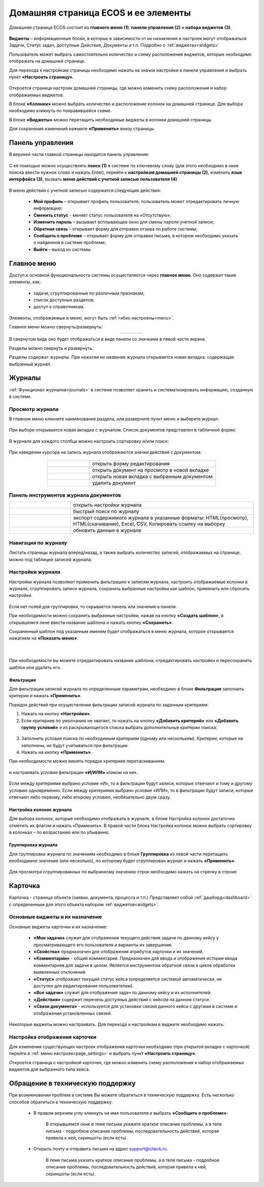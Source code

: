 
Домашняя страница ECOS и ее элементы
=====================================

Домашняя страница ECOS состоит из **главного меню (1)**, **панели управления (2)** и **набора виджетов (3)**.

 .. image:: _static/homepage/intro_1.png
       :width: 700
       :align: center 

**Виджеты** – информационные блоки, в которых в зависимости от их назначения и настроек могут отображаться Задачи, Статус задач, доступные Действия, Документы и т.п. Подробно о :ref:`виджетах<widgets>`

Пользователь может выбрать самостоятельно количество и схему расположения виджетов, которые необходимо отображать на домашней странице.

.. _page_settings:

Для перехода к настройкам страницы необходимо нажать на значок настройки в панели управления и выбрать пункт **«Настроить страницу»**.

 .. image:: _static/homepage/intro_3.png
       :width: 300
       :align: center 

Откроется страница настроек домашней страницы, где можно изменить схему расположения и набор отображаемых виджетов. 

В блоке **«Колонки»** можно выбрать количество и расположение колонок на домашней странице. Для выбора необходимо кликнуть по понравившейся схеме. 

В блоке **«Виджеты»** можно перетащить необходимые виджеты в колонки домашней страницы. 

Для сохранения изменений нажмите **«Применить»** внизу страницы. 

 .. image:: _static/homepage/intro_4.png
       :width: 600
       :align: center 

Панель управления
------------------

В верхней части главной страницы находится панель управления:

 .. image:: _static/homepage/intro_7.png
       :width: 400
       :align: center 

С её помощью можно осуществлять **поиск (1)** в системе по ключевому слову (для этого необходимо в окне поиска ввести нужное слово и нажать Enter), перейти к **настройкам домашней страницы (2)**, изменить **язык интерфейса (3)**, вызвать **меню действий с учетной записью пользователя (4)**.

 .. image:: _static/homepage/intro_8.png
       :width: 200
       :align: center 

В меню действий с учетной записью содержатся следующие действия:

    * **Мой профиль** – открывает профиль пользователя, пользователь может отредактировать личную информацию;
    * **Сменить статус** - меняет статус пользователя на «Отсутствую»;
    * **Изменить пароль** – вызывает всплывающее окно для смены пароля учетной записи;
    * **Обратная связь** – открывает форму для отправки отзыва по работе системы;
    * **Сообщить о проблеме** – открывает форму для отправки письма, в котором необходимо указать о найденной в системе проблеме;
    * **Выйти** – выход из системы.

Главное меню
-------------

Доступ к основной функциональности системы осуществляется через **главное меню**. Оно содержит такие элементы, как:

    -	задачи, сгруппированные по различным признакам;
    -	список доступных разделов;
    -	доступ к справочникам.

Элементы, отображаемые в меню, могут быть :ref:`гибко настроены<menu>`.

Главное меню можно свернуть/развернуть:

.. list-table::
      :widths: 30 10
      :align: center 
      :class: tight-table 
      
      * - 

             .. image:: _static/homepage/intro_5.png
                  :width: 200
                  :align: center 

        - 

            .. image:: _static/homepage/intro_6.png
                  :width: 50
                  :align: center 

В свернутом виде оно будет отображаться в виде панели со значками в левой части экрана.

Разделы можно свернуть и развернуть.

Разделы содержат журналы. При нажатии на название журнала открывается новая вкладка, содержащая выбранный журнал.

Журналы
--------

:ref:`Функционал журналов<journals>` в системе позволяет хранить и систематизировать информацию, созданную в системе.

Просмотр журнала
~~~~~~~~~~~~~~~~~

В главном меню кликните наименование раздела, или разверните пункт меню и выберите журнал: 

 .. image:: _static/homepage/intro_9.png
       :width: 300
       :align: center 

При выборе открывается новая вкладка с журналом. Список документов представлен в табличной форме:

 .. image:: _static/homepage/intro_10.png
       :width: 700
       :align: center 

В журнале для каждого столбца можно настроить сортировку и/или поиск:

 .. image:: _static/homepage/intro_11.png
       :width: 400
       :align: center 

При наведении курсора на запись журнала отображаются значки действий с документом: 

 .. image:: _static/homepage/intro_12.png
       :width: 800
       :align: center 

.. list-table::
      :widths: 10 30
      :align: center 
      :class: tight-table 
      
      * - 

             .. image:: _static/homepage/intro_14.png
                  :width: 40
                  :align: center 

        - открыть форму редактирования
      * - 

             .. image:: _static/homepage/intro_15.png
                  :width: 40
                  :align: center 

        - открыть документ на просмотр в новой вкладке
      * - 

             .. image:: _static/homepage/intro_13.png
                  :width: 40
                  :align: center 

        - открыть новая вкладка  с выбранным документом

      * - 

             .. image:: _static/homepage/intro_16.png
                  :width: 40
                  :align: center 

        - удалить документ

Панель инструментов журнала документов
~~~~~~~~~~~~~~~~~~~~~~~~~~~~~~~~~~~~~~~

.. list-table::
      :widths: 10 30
      :align: center 
      :class: tight-table 
      
      * - 

             .. image:: _static/homepage/intro_17.png
                  :width: 50
                  :align: center 

        - открыть настройки журнала
      * - 

             .. image:: _static/homepage/intro_18.png
                  :width: 100
                  :align: center 

        - быстрый поиск по журналу
      * - 

             .. image:: _static/homepage/intro_19.png
                  :width: 100
                  :align: center 

        - экспорт содержимого журнала в указанные форматы: HTML(просмотр), HTML(скачивание), Excel, CSV, Копировать ссылку на выборку
      * - 

             .. image:: _static/homepage/intro_20.png
                  :width: 50
                  :align: center 

        - обновить данные в журнале

Навигация по журналу
~~~~~~~~~~~~~~~~~~~~~~~~~

Листать страницы журнала вперед/назад, а также выбрать количество записей, отображаемых на странице, можно под таблицей записей журнала:

 .. image:: _static/homepage/intro_21.png
       :width: 200
       :align: center 

Настройки журнала
~~~~~~~~~~~~~~~~~~~

Настройки журнала позволяют применить фильтрацию к записям журнала, настроить отображаемые колонки в журнале, сгруппировать записи журнала, сохранить выбранные настройки как шаблон, применить или сбросить настройки. 

 .. image:: _static/homepage/intro_22.png
       :width: 500
       :align: center 

Если нет полей для группировки, то скрывается панель или значения в панели.

При необходимости можно сохранить выбранные настройки, нажав на кнопку **«Создать шаблон»**, в открывшемся окне ввести название шаблона и нажать кнопку **«Сохранить»**.

Сохраненный шаблон под указанным именем будет отображаться в меню журнала, которое открывается нажатием на **«Показать меню»**.

 .. image:: _static/homepage/intro_23.png
       :width: 200
       :align: center 

|

 .. image:: _static/homepage/intro_24.png
       :width: 200
       :align: center 

При необходимости вы можете отредактировать название шаблона, отредактировать настройки и пересохранить шаблон или удалить его. 

Фильтрация
""""""""""""""""""

Для фильтрации записей журнала по определенным параметрам, необходимо в блоке **Фильтрация** заполнить критерии и нажать **«Применить»**. 

Порядок действий при осуществлении фильтрации записей журнала по заданным критериям: 

1.	Нажать на кнопку **«Настройки»**.
2.	Если критериев по умолчанию не хватает, то нажать на кнопку **«Добавить критерий»** или **«Добавить группу условий»** и из раскрывающегося списка выбрать дополнительные критерии поиска:

 .. image:: _static/homepage/intro_25.png
       :width: 300
       :align: center 

3.	Заполнить условия поиска по необходимым критериям (одному или нескольким). Критерии, которые не заполнены, не будут учитываться при фильтрации.
4.	Нажать на кнопку **«Применить»**.

При необходимости можно менять порядок критериев перетаскиванием.

 .. image:: _static/homepage/intro_26.png
       :width: 500
       :align: center 

и настраивать условия фильтрации **«И/ИЛИ»** кликом на них.

 .. image:: _static/homepage/intro_27.png
       :width: 400
       :align: center 

Если между критериями выбрано условие «И», то в фильтрации будут записи, которые отвечают и тому и другому условию одновременно. Если между критериями выбрано условие «ИЛИ», то в фильтрации будут записи, которые отвечают либо первому, либо второму условию, необязательно двум сразу. 

Настройка колонок журнала
""""""""""""""""""""""""""
Для выбора колонок, которые необходимо отображать в журнале, в блоке Настройка колонок достаточно отметить их флагом и нажать «Применить».
В правой части блока Настройка колонок можно выбрать сортировку в колонках – по возрастанию или по убыванию.

 .. image:: _static/homepage/intro_28.png
       :width: 400
       :align: center 


Группировка журнала
"""""""""""""""""""""

Для группировки журнала по значениям необходимо в блоке **Группировка** из левой части перетащить необходимое значение (или несколько), по которому будет сгруппирован журнал и нажать **«Применить»**.
 
 .. image:: _static/homepage/intro_29.png
       :width: 400
       :align: center 

Для просмотра сгруппированных по выбранному значению строк необходимо нажать на  стрелку в строке:

 .. image:: _static/homepage/intro_30.png
       :width: 400
       :align: center 

Карточка
---------

Карточка - страница объекта (заявки, документа, процесса и т.п.) Представляет собой :ref:`дашборд<dashboard>` с определенным для этого объекта набором :ref:`виджетов<widgets>`.

 .. image:: _static/homepage/intro_31.png
       :width: 700
       :align: center 

Основные виджеты и их назначение
~~~~~~~~~~~~~~~~~~~~~~~~~~~~~~~~~

Основные виджеты карточки и их назначение:

    -	**«Мои задачи»** служит для отображения текущего действия задачи по данному кейсу у просматривающего его пользователя и варианты их завершения.
    -	**«Свойства»** предназначен для отображения атрибутов карточки и их значений. 
    -	**«Комментарии»** - общий комментарий. Предназначен для ввода и отображения истории ввода комментариев для задачи в целом. Является инструментом обратной связи в цикле обработки выявленных отклонений.
    -	**«Статус»** отображает текущий статус кейса (определяется системой автоматически, не доступен для редактирования пользователем).
    -	**«Все задачи»** служит для отображения задач по данному кейсу и их исполнителей.
    -	**«Действия»** содержит перечень доступных действий с кейсом на данном статусе.
    -	**«Связи документа»** - используется для установки связей данного кейса с другими в системе и отображения установленных связей.

Некоторые виджеты можно настраивать. Для перехода к настройкам в виджете необходимо нажать:

 .. image:: _static/homepage/intro_32.png
       :width: 300
       :align: center 

Настройка отображения карточки
~~~~~~~~~~~~~~~~~~~~~~~~~~~~~~~

Для изменения существующих настроек отображения карточки необходимо (при открытой вкладке с карточкой) перейти в :ref:`меню настроек<page_settings>` и выбрать пункт **«Настроить страницу»**. 

Откроется страница с настройкой карточек, где можно изменить схему расположения и набор отображаемых виджетов для выбранного типа кейса.  

Обращение в техническую поддержку
----------------------------------

При возникновении проблем в системе Вы можете обратиться в техническую поддержку. Есть несколько способов обратиться в техническую поддержку:

       - В правом верхнем углу кликнуть на имя пользователя и выбрать **«Сообщить о проблеме»**:

               .. image:: _static/homepage/intro_33.png
                     :width: 200
                     :align: center 

           В открывшемся окне в теме письма укажите краткое описание проблемы, а в теле письма - подробное описание проблемы, последовательность действий, которая привела к ней, скриншоты (если есть). 

               .. image:: _static/homepage/intro_34.png
                     :width: 500
                     :align: center 

       - Открыть почту и отправить письмо на адрес support@citeck.ru. 
  
           В теме письма указать краткое описание проблемы, а в теле письма - подробное описание проблемы, последовательность действий, которая привела к ней, скриншоты (если есть).